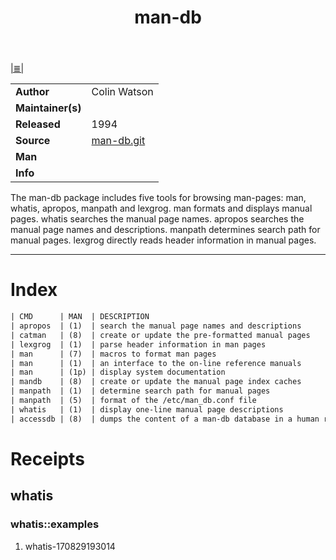 # File          : cix-man-db.org
# Created       : <2016-11-05 Sat 00:08:04 GMT>
# Modified      : <2017-9-01 Fri 00:12:51 BST> sharlatan
# Author        : sharlatan
# Maintainer(s) :
# Sinopsis      : Tools for searching and reading man pages

#+OPTIONS: num:nil

[[file:../cix-main.org][|≣|]]
#+TITLE: man-db
|-----------------+--------------|
| *Author*        | Colin Watson |
| *Maintainer(s)* |              |
| *Released*      |  1994        |
| *Source*        | [[http://git.savannah.nongnu.org/cgit/man-db.git][man-db.git]]   |
| *Man*           |              |
| *Info*          |              |
|-----------------+--------------|

The man-db package includes five tools for browsing man-pages: man, whatis,
apropos, manpath and lexgrog. man formats and displays manual pages. whatis
searches the manual page names. apropos searches the manual page names and
descriptions. manpath determines search path for manual pages. lexgrog directly
reads header information in manual pages.
-----
* Index
#+BEGIN_SRC sh  :results value org output replace :exports results
../cix-stat.sh mandoc man-db
#+END_SRC

#+RESULTS:
#+BEGIN_SRC org
| CMD      | MAN  | DESCRIPTION                                               |
| apropos  | (1)  | search the manual page names and descriptions             |
| catman   | (8)  | create or update the pre-formatted manual pages           |
| lexgrog  | (1)  | parse header information in man pages                     |
| man      | (7)  | macros to format man pages                                |
| man      | (1)  | an interface to the on-line reference manuals             |
| man      | (1p) | display system documentation                              |
| mandb    | (8)  | create or update the manual page index caches             |
| manpath  | (1)  | determine search path for manual pages                    |
| manpath  | (5)  | format of the /etc/man_db.conf file                       |
| whatis   | (1)  | display one-line manual page descriptions                 |
| accessdb | (8)  | dumps the content of a man-db database in a human read... |
#+END_SRC
* Receipts
** whatis
*** whatis::examples
**** whatis-170829193014 

  # End of cix-man-db.org
